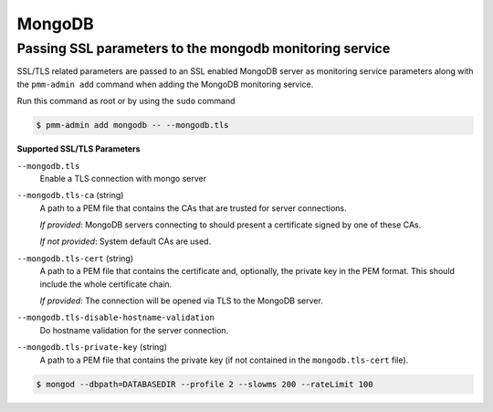 #######
MongoDB
#######

.. _pmm.pmm-admin.mongodb.pass-ssl-parameter:

********************************************************
Passing SSL parameters to the mongodb monitoring service
********************************************************

SSL/TLS related parameters are passed to an SSL enabled MongoDB server as
monitoring service parameters along with the ``pmm-admin add`` command when adding
the MongoDB monitoring service.

Run this command as root or by using the ``sudo`` command

.. code-block:: bash

   $ pmm-admin add mongodb -- --mongodb.tls


**Supported SSL/TLS Parameters**

``--mongodb.tls``
   Enable a TLS connection with mongo server

``--mongodb.tls-ca``  (string)
   A path to a PEM file that contains the CAs that are trusted for server connections.

   *If provided*: MongoDB servers connecting to should present a certificate signed by one of these CAs.

   *If not provided*: System default CAs are used.

``--mongodb.tls-cert`` (string)
   A path to a PEM file that contains the certificate and, optionally, the private key in the PEM format. This should include the whole certificate chain.

   *If provided*: The connection will be opened via TLS to the MongoDB server.

``--mongodb.tls-disable-hostname-validation``
   Do hostname validation for the server connection.

``--mongodb.tls-private-key`` (string)
   A path to a PEM file that contains the private key (if not contained in the ``mongodb.tls-cert`` file).

.. code-block:: bash

   $ mongod --dbpath=DATABASEDIR --profile 2 --slowms 200 --rateLimit 100
